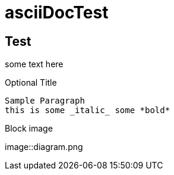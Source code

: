 # asciiDocTest

Test
-----
some text here

.Paragraph


.Optional Title

  Sample Paragraph
  this is some _italic_ some *bold*

Block image

image::diagram.png
